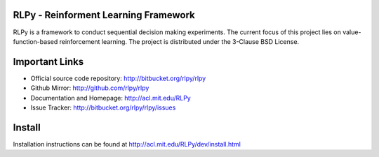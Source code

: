 .. -*- mode: rst -*-

|Travis|_

.. |Travis| image:: https://api.travis-ci.org/rlpy/rlpy.png?branch=master
.. _Travis: https://travis-ci.org/rlpy/rlpy

RLPy - Reinforment Learning Framework
======================================

RLPy is a framework to conduct sequential decision making experiments. The
current focus of this project lies on value-function-based reinforcement
learning. The project is distributed under the 3-Clause BSD License.

Important Links
===============

- Official source code repository: http://bitbucket.org/rlpy/rlpy
- Github Mirror: http://github.com/rlpy/rlpy
- Documentation and Homepage: http://acl.mit.edu/RLPy
- Issue Tracker: http://bitbucket.org/rlpy/rlpy/issues

Install
=======

Installation instructions can be found at http://acl.mit.edu/RLPy/dev/install.html

